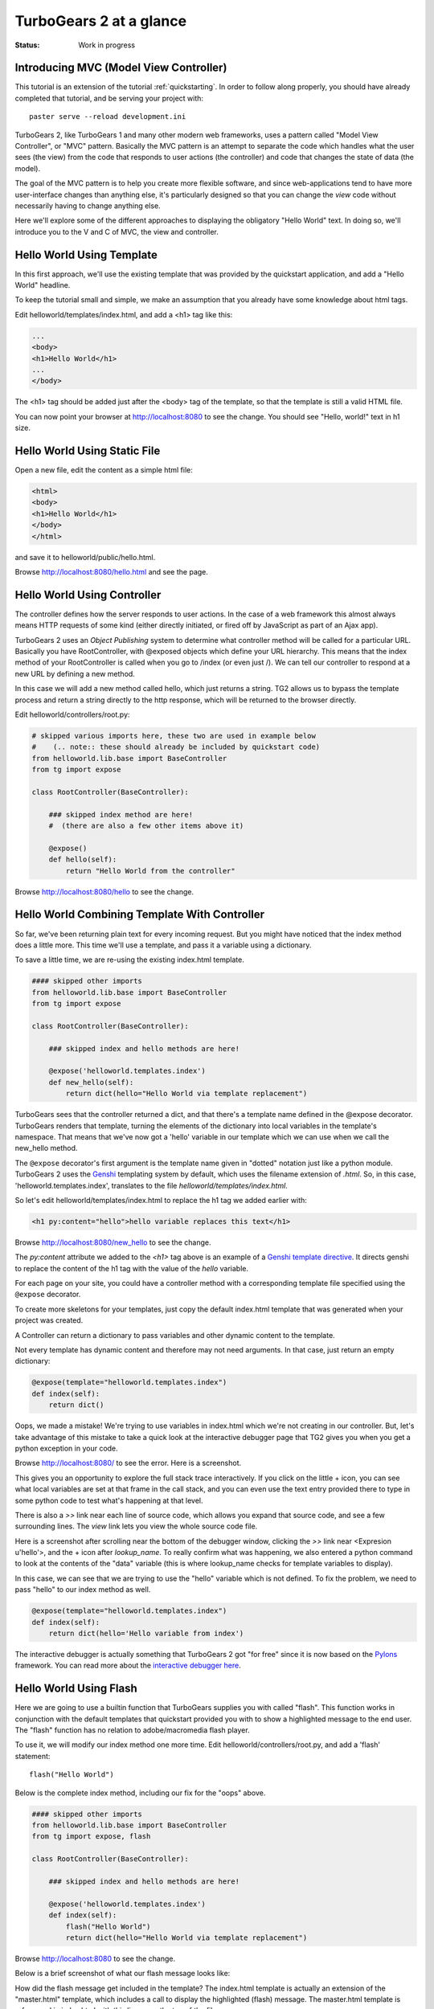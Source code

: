 TurboGears 2 at a glance
========================

:Status: Work in progress

Introducing MVC (Model View Controller)
---------------------------------------

This tutorial is an extension of the tutorial :ref:`quickstarting`.  In order
to follow along properly, you should have already completed that tutorial, and
be serving your project with::

   paster serve --reload development.ini

TurboGears 2, like TurboGears 1 and many other modern web frameworks, uses a
pattern called "Model View Controller", or "MVC" pattern.  Basically the MVC
pattern is an attempt to separate the code which handles what the user sees
(the view) from the code that responds to user actions (the controller) and
code that changes the state of data (the model). 

The goal of the MVC pattern is to help you create more flexible software, and
since web-applications tend to have more user-interface changes than anything
else, it's particularly designed so that you can change the `view` code without
necessarily having to change anything else. 

Here we'll explore some of the different approaches to displaying the 
obligatory "Hello World" text.   In doing so, we'll introduce you to the 
V and C of MVC, the view and controller.


Hello World Using Template
--------------------------

In this first approach, we'll use the existing template that was provided
by the quickstart application, and add a "Hello World" headline.

To keep the tutorial small and simple, we make an assumption that you already
have some knowledge about html tags.

Edit helloworld/templates/index.html, and add a <h1> tag like this:

.. code-block:: html

  ...
  <body>
  <h1>Hello World</h1>
  ...
  </body>

The <h1> tag should be added just after the <body> tag of the template, so
that the template is still a valid HTML file.   

You can now point your browser at http://localhost:8080 to see the change. You
should see "Hello, world!" text in h1 size.


Hello World Using Static File
--------------------------------

Open a new file, edit the content as a simple html file:

.. code-block:: html

    <html>
    <body>
    <h1>Hello World</h1>
    </body>
    </html>

and save it to helloworld/public/hello.html.

Browse http://localhost:8080/hello.html and see the page.


Hello World Using Controller
-------------------------------

The controller defines how the server responds to user actions.   In the case
of a web framework this almost always means HTTP requests of some kind (either
directly initiated, or fired off by JavaScript as part of an Ajax app).   

TurboGears 2 uses an `Object Publishing` system to determine what controller
method will be called for a particular URL.  Basically you have RootController,
with @exposed objects which define your URL hierarchy. This means that the
index method of your RootController is called when you go to /index (or even
just /).  We can tell our controller to respond at a new URL by defining a new
method. 

In this case we will add a new method called hello, which just returns a
string.   TG2 allows us to bypass the template process and return a string
directly to the http response, which will be returned to the browser directly.  

Edit helloworld/controllers/root.py:

.. code-block:: python

  # skipped various imports here, these two are used in example below
  #    (.. note:: these should already be included by quickstart code)
  from helloworld.lib.base import BaseController
  from tg import expose

  class RootController(BaseController):

      ### skipped index method are here! 
      #  (there are also a few other items above it)

      @expose()
      def hello(self):
          return "Hello World from the controller"

Browse http://localhost:8080/hello to see the change.


Hello World Combining Template With Controller
-----------------------------------------------

So far, we've been returning plain text for every incoming request.  
But you might have noticed that the index method does a little more.
This time we'll use a template, and pass it a variable using a dictionary.

To save a little time, we are re-using the existing index.html template.   

.. code-block:: python

  #### skipped other imports
  from helloworld.lib.base import BaseController
  from tg import expose

  class RootController(BaseController):

      ### skipped index and hello methods are here!

      @expose('helloworld.templates.index')
      def new_hello(self):
          return dict(hello="Hello World via template replacement")


TurboGears sees that the controller returned a dict, and that there's a
template name defined in the @expose decorator.  TurboGears renders that
template, turning the elements of the dictionary into local variables in the
template's namespace.  That means that we've now got a 'hello' variable in our
template which we can use when we call the new_hello method. 

The ``@expose`` decorator's first argument is the template name given in
"dotted" notation just like a python module.   TurboGears 2 uses the Genshi_
templating system by default, which uses the filename extension of `.html`.
So, in this case, 'helloworld.templates.index', translates to the file
`helloworld/templates/index.html`.

So let's edit helloworld/templates/index.html to replace the h1 tag we added
earlier with:

.. code-block:: html

  <h1 py:content="hello">hello variable replaces this text</h1>

Browse http://localhost:8080/new_hello to see the change.

The `py:content` attribute we added to the `<h1>` tag above is an example of a
`Genshi template directive
<http://genshi.edgewall.org/wiki/Documentation/0.5.x/xml-templates.html#id7>`_.
It directs genshi to replace the content of the h1 tag with the value of the
`hello` variable.

For each page on your site, you could have a controller method with a
corresponding template file specified using the ``@expose`` decorator.  

To create more skeletons for your templates, just copy the default index.html
template that was generated when your project was created.

A Controller can return a dictionary to pass variables and other dynamic
content to the template.

Not every template has dynamic content and therefore may not need arguments. In
that case, just return an empty dictionary:

.. code-block:: python

  @expose(template="helloworld.templates.index")
  def index(self):
      return dict()

Oops, we made a mistake!  We're trying to use variables in index.html
which we're not creating in our controller. But, let's take advantage of 
this mistake to take a quick look at the interactive debugger page that 
TG2 gives you when you get a python exception in your code. 

Browse http://localhost:8080/ to see the error.   Here is a screenshot.

.. image:: ../_static/basicmoves_oops.png
  
This gives you an opportunity to explore the full stack trace interactively.
If you click on the little + icon, you can see what local variables are set at
that frame in the call stack, and you can even use the text entry provided
there to type in some python code to test what's happening at that level. 

There is also a `>>` link near each line of source code, which allows you 
expand that source code, and see a few surrounding lines.  The `view` link 
lets you view the whole source code file.

Here is a screenshot after scrolling near the bottom of the debugger window,
clicking the `>>` link near <Expresion u'hello'>, and the + icon after
`lookup_name`.   To really confirm what was happening, we also entered a python
command to look at the contents of the "data" variable (this is where
lookup_name checks for template variables to display).

.. image:: ../_static/basicmoves_debug_expanded.png

In this case, we can see that we are trying to use the "hello" variable
which is not defined.   To fix the problem, we need to pass "hello" to 
our index method as well.

.. code-block:: python

  @expose(template="helloworld.templates.index")
  def index(self):
      return dict(hello='Hello variable from index')

The interactive debugger is actually something that TurboGears 2 got "for free"
since it is now based on the Pylons_ framework.   You can read more about the
`interactive debugger here
<http://pylonsbook.com/en/1.0/tracking-down-problems-and-handling-errors.html>`_.

Hello World Using Flash
--------------------------------

Here we are going to use a builtin function that TurboGears supplies 
you with called "flash".   This function works in conjunction with the 
default templates that quickstart provided you with to show a highlighted
message to the end user.   The "flash" function has no relation to 
adobe/macromedia flash player.

To use it, we will modify our index method one more time.   
Edit helloworld/controllers/root.py, and add a 'flash' statement::

  flash("Hello World")

Below is the complete index method, including our fix for the "oops" above.

.. code-block:: python

  #### skipped other imports
  from helloworld.lib.base import BaseController
  from tg import expose, flash

  class RootController(BaseController):

      ### skipped index and hello methods are here!

      @expose('helloworld.templates.index')
      def index(self):
          flash("Hello World")
          return dict(hello="Hello World via template replacement")


Browse http://localhost:8080 to see the change.

Below is a brief screenshot of what our flash message looks like:

.. image:: ../_static/basicmoves_flash.png

How did the flash message get included in the template?   The index.html
template is actually an extension of the "master.html" template, which 
includes a call to display the highlighted (flash) message.   The
master.html template is referenced in index.html with this line, near
the top of the file::

    <xi:include href="master.html" />

.. todo:: Ideally, this would be a great spot to link to further information
    about genshi and more about what is included in the "default" master
    template...


What was covered
----------------

Here we showed various ways of displaying messages to the user with 
TurboGears, and gave a brief introduction to using templates.  We also 
learned a little about Controllers, and got introduced to the MVC concept
(Model View Controller).    We just scratched the surface on the V and C
parts here.

.. todo:: This would be a good spot to link to further information about templates
    and controllers...

and of course, the next step in the tutorial path!


.. _Genshi: http://genshi.edgewall.org
.. _Pylons: http://www.pylons.org

.. todo:: Review this file for todo items.
.. todo:: laurin added a bunch of text and images.   further review for 
   typos, etc.
.. todo:: I'm not sure where we have additional information yet, but 
   it should be linked here, when it is identified.


